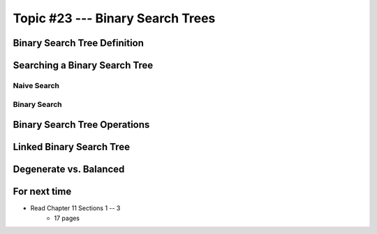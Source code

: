 *********************************
Topic #23 --- Binary Search Trees
*********************************


Binary Search Tree Definition
=============================


Searching a Binary Search Tree
==============================


Naive Search
------------


Binary Search
-------------


Binary Search Tree Operations
=============================


Linked Binary Search Tree
=========================


Degenerate vs. Balanced
=======================


For next time
=============

* Read Chapter 11 Sections 1 -- 3
    * 17 pages
